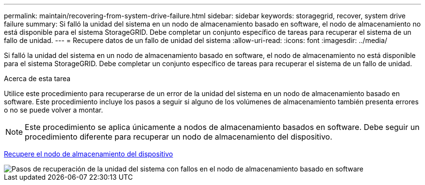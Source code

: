 ---
permalink: maintain/recovering-from-system-drive-failure.html 
sidebar: sidebar 
keywords: storagegrid, recover, system drive failure 
summary: Si falló la unidad del sistema en un nodo de almacenamiento basado en software, el nodo de almacenamiento no está disponible para el sistema StorageGRID. Debe completar un conjunto específico de tareas para recuperar el sistema de un fallo de unidad. 
---
= Recupere datos de un fallo de unidad del sistema
:allow-uri-read: 
:icons: font
:imagesdir: ../media/


[role="lead"]
Si falló la unidad del sistema en un nodo de almacenamiento basado en software, el nodo de almacenamiento no está disponible para el sistema StorageGRID. Debe completar un conjunto específico de tareas para recuperar el sistema de un fallo de unidad.

.Acerca de esta tarea
Utilice este procedimiento para recuperarse de un error de la unidad del sistema en un nodo de almacenamiento basado en software. Este procedimiento incluye los pasos a seguir si alguno de los volúmenes de almacenamiento también presenta errores o no se puede volver a montar.


NOTE: Este procedimiento se aplica únicamente a nodos de almacenamiento basados en software. Debe seguir un procedimiento diferente para recuperar un nodo de almacenamiento del dispositivo.

xref:recovering-storagegrid-appliance-storage-node.adoc[Recupere el nodo de almacenamiento del dispositivo]

image::../media/storage_node_recovery_system_drive.gif[Pasos de recuperación de la unidad del sistema con fallos en el nodo de almacenamiento basado en software]

